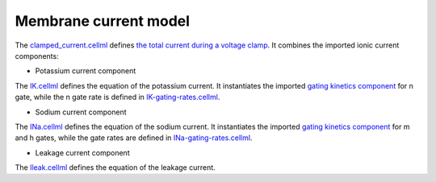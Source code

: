 Membrane current model
----------------------

The `clamped_current.cellml <../components/clamped_current.cellml>`_ defines `the total current during a voltage clamp <../components/clamped_current.cellml/cellml_math>`_.
It combines the imported ionic current components:

- Potassium current component
  
The `IK.cellml <../components/IK.cellml>`_ defines the equation of the potassium current.
It instantiates the imported `gating kinetics component <../components/gating-variable.cellml>`_ for n gate, while the n gate rate is defined in `IK-gating-rates.cellml <../components/IK-gating-rates.cellml>`_.

- Sodium current component
  
The `INa.cellml <../components/INa.cellml>`_ defines the equation of the sodium current.
It instantiates the imported `gating kinetics component`_ for m and h gates, while the gate rates are defined in `INa-gating-rates.cellml <../components/INa-gating-rates.cellml>`_.

- Leakage current component
  
The `Ileak.cellml <../components/Ileak.cellml>`_ defines the equation of the leakage current.